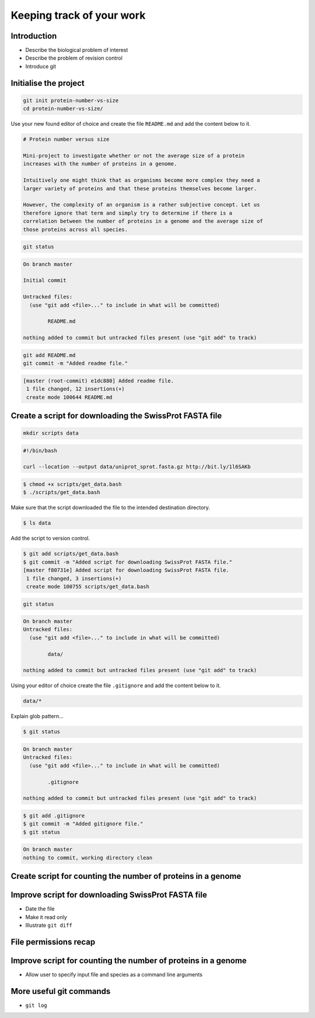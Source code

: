 Keeping track of your work
==========================

Introduction
------------

- Describe the biological problem of interest
- Describe the problem of revision control
- Introduce git


Initialise the project
----------------------

.. code-block:: none

    git init protein-number-vs-size
    cd protein-number-vs-size/

Use your new found editor of choice and create the file ``README.md`` and add
the content below to it.

.. code-block:: none

    # Protein number versus size

    Mini-project to investigate whether or not the average size of a protein
    increases with the number of proteins in a genome.

    Intuitively one might think that as organisms become more complex they need a
    larger variety of proteins and that these proteins themselves become larger.

    However, the complexity of an organism is a rather subjective concept. Let us
    therefore ignore that term and simply try to determine if there is a
    correlation between the number of proteins in a genome and the average size of
    those proteins across all species.



.. code-block:: none

    git status


.. code-block:: none

    On branch master

    Initial commit

    Untracked files:
      (use "git add <file>..." to include in what will be committed)

            README.md

    nothing added to commit but untracked files present (use "git add" to track)

.. code-block:: none

    git add README.md
    git commit -m "Added readme file."

.. code-block:: none

    [master (root-commit) e1dc880] Added readme file.
     1 file changed, 12 insertions(+)
     create mode 100644 README.md


Create a script for downloading the SwissProt FASTA file
--------------------------------------------------------

.. code-block:: none

    mkdir scripts data



.. code-block:: none

    #!/bin/bash

    curl --location --output data/uniprot_sprot.fasta.gz http://bit.ly/1l6SAKb


.. code-block:: none

    $ chmod +x scripts/get_data.bash
    $ ./scripts/get_data.bash

Make sure that the script downloaded the file to the intended destination
directory.

.. code-block:: none

    $ ls data

Add the script to version control.

.. code-block:: none

    $ git add scripts/get_data.bash
    $ git commit -m "Added script for downloading SwissProt FASTA file."
    [master f80731e] Added script for downloading SwissProt FASTA file.
     1 file changed, 3 insertions(+)
     create mode 100755 scripts/get_data.bash

.. code-block:: none

    git status

.. code-block:: none

    On branch master
    Untracked files:
      (use "git add <file>..." to include in what will be committed)

            data/

    nothing added to commit but untracked files present (use "git add" to track)

Using your editor of choice create the file ``.gitignore`` and add the content
below to it.

.. code-block:: none

    data/*

Explain glob pattern...

.. code-block:: none

    $ git status

.. code-block:: none

    On branch master
    Untracked files:
      (use "git add <file>..." to include in what will be committed)

            .gitignore

    nothing added to commit but untracked files present (use "git add" to track)


.. code-block:: none

    $ git add .gitignore
    $ git commit -m "Added gitignore file."
    $ git status

.. code-block:: none

    On branch master
    nothing to commit, working directory clean


Create script for counting the number of proteins in a genome
-------------------------------------------------------------


Improve script for downloading SwissProt FASTA file
---------------------------------------------------

- Date the file
- Make it read only
- Illustrate ``git diff``


File permissions recap
----------------------


Improve script for counting the number of proteins in a genome
--------------------------------------------------------------

- Allow user to specify input file and species as a command line arguments


More useful git commands
------------------------

- ``git log``
